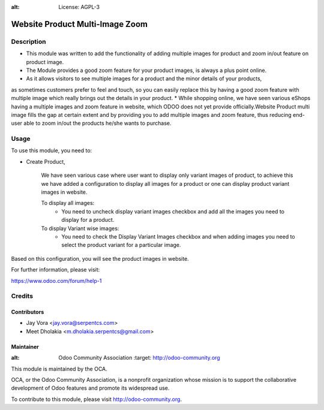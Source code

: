 .. image:: https://img.shields.io/badge/licence-AGPL--3-blue.svg
:alt: License: AGPL-3

================================
Website Product Multi-Image Zoom
================================

Description
===========

* This module was written to add the functionality of adding multiple images for product and zoom in/out feature on product image.
* The Module provides a good zoom feature for your product images, is always a plus point online.
* As it allows visitors to see multiple images for a product and the minor details of your products,
as sometimes customers prefer to feel and touch, so you can easily replace this by having a good zoom feature with multiple image
which really brings out the details in your product.
* While shopping online, we have seen various eShops having a multiple images and zoom feature in website,
which ODOO does not yet provide officially.Website Product multi image fills the gap
at certain extent and by providing you to add multiple images and zoom feature, thus reducing end-user able to zoom in/out
the products he/she wants to purchase.

Usage
=====

To use this module, you need to:

- Create Product,

    We have seen various case where user want to display only variant images of product, to achieve this
    we have added a configuration to display all images for a product or one can display product variant images in website.

    To display all images:
        - You need to uncheck display variant images checkbox and add all the images you need to display for a product.
    To display Variant wise images:
        - You need to check the Display Variant Images checkbox and when adding images you need to select the product variant for a particular image.


Based on this configuration, you will see the product images in website.

For further information, please visit:

https://www.odoo.com/forum/help-1

Credits
=======

Contributors
------------

* Jay Vora <jay.vora@serpentcs.com>
* Meet Dholakia <m.dholakia.serpentcs@gmail.com>

Maintainer
----------

.. image:: http://odoo-community.org/logo.png
:alt: Odoo Community Association
   :target: http://odoo-community.org

This module is maintained by the OCA.

OCA, or the Odoo Community Association, is a nonprofit organization whose
mission is to support the collaborative development of Odoo features and
promote its widespread use.

To contribute to this module, please visit http://odoo-community.org.
